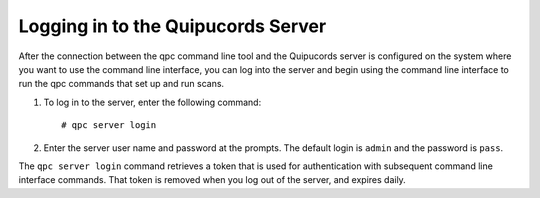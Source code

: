 .. _login:

Logging in to the Quipucords Server
-----------------------------------

After the connection between the qpc command line tool and the Quipucords server is configured on the system where you want to use the command line interface, you can log into the server and begin using the command line interface to run the qpc commands that set up and run scans.

1. To log in to the server, enter the following command::

    # qpc server login

2. Enter the server user name and password at the prompts.  The default login is ``admin`` and the password is ``pass``.

The ``qpc server login`` command retrieves a token that is used for authentication with subsequent command line interface commands. That token is removed when you log out of the server, and expires daily.
